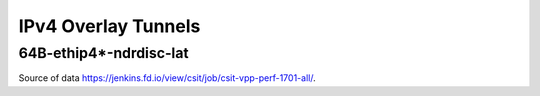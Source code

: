 IPv4 Overlay Tunnels
====================

64B-ethip4*-ndrdisc-lat
~~~~~~~~~~~~~~~~~~~~~~~

.. raw:: html

    <iframe width="700" height="700" frameborder="0" scrolling="no" src="../../_static/64B-1t1c-ethip4-ndrdisc-lat.html"></iframe>
    <iframe width="700" height="700" frameborder="0" scrolling="no" src="../../_static/64B-2t2c-ethip4-ndrdisc-lat.html"></iframe>
    <iframe width="700" height="700" frameborder="0" scrolling="no" src="../../_static/64B-4t4c-ethip4-ndrdisc-lat.html"></iframe>

Source of data https://jenkins.fd.io/view/csit/job/csit-vpp-perf-1701-all/.

